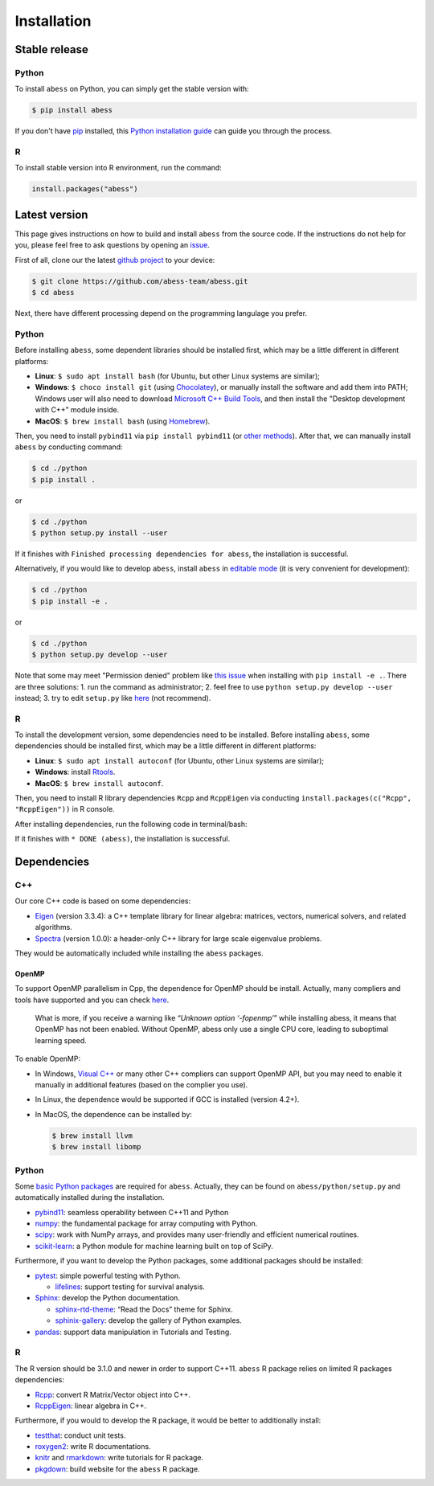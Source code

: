 Installation
============

Stable release
--------------

Python
~~~~~~

To install ``abess`` on Python, you can simply get the stable version with:

.. code:: bash

   $ pip install abess

If you don't have `pip <https://pip.pypa.io>`__ installed, this `Python
installation
guide <http://docs.python-guide.org/en/latest/starting/installation/>`__
can guide you through the process.

R
~~~~~~

To install stable version into R environment, run the command:

.. code:: r

   install.packages("abess")

Latest version
--------------

This page gives instructions on how to build and install ``abess`` from the
source code. If the instructions do not help for you, please feel free
to ask questions by opening an
`issue <https://github.com/abess-team/abess/issues>`__.

First of all, clone our the latest `github
project <https://github.com/abess-team/abess>`__ to your device:

.. code:: bash

   $ git clone https://github.com/abess-team/abess.git
   $ cd abess

Next, there have different processing depend on the programming
langulage you prefer.

.. _python-1:

Python
~~~~~~

Before installing ``abess``, some dependent libraries should be installed
first, which may be a little different in
different platforms:

-  **Linux**: ``$ sudo apt install bash`` (for Ubuntu,
   but other Linux systems are similar);
-  **Windows**: ``$ choco install git`` (using
   `Chocolatey <https://community.chocolatey.org/packages>`__), or
   manually install the software and add them into PATH;
   Windows user will also need to download `Microsoft C++ Build Tools <https://visualstudio.microsoft.com/visual-cpp-build-tools/>`__,
   and then install the "Desktop development with C++" module inside.
-  **MacOS**: ``$ brew install bash`` (using
   `Homebrew <https://brew.sh/>`__).

Then, you need to install ``pybind11`` via ``pip install pybind11`` (or `other methods <https://pybind11.readthedocs.io/en/stable/installing.html#>`__). 
After that, we can manually install ``abess`` by conducting command:

.. code:: bash

   $ cd ./python
   $ pip install .

or

.. code:: bash

   $ cd ./python
   $ python setup.py install --user

If it finishes with ``Finished processing dependencies for abess``, the
installation is successful.

Alternatively, if you would like to develop ``abess``, install ``abess`` in `editable mode <https://peps.python.org/pep-0660/>`__ 
(it is very convenient for development): 

.. code:: bash

   $ cd ./python
   $ pip install -e .

or

.. code:: bash

   $ cd ./python
   $ python setup.py develop --user

Note that some may meet "Permission denied" problem like `this issue <https://github.com/pypa/pip/issues/7953>`__
when installing with ``pip install -e .``. There are three solutions: 
1. run the command as administrator;
2. feel free to use ``python setup.py develop --user`` instead;
3. try to edit ``setup.py`` like `here <https://github.com/pypa/pip/issues/7953#issuecomment-645133255>`__ (not recommend).

.. _r-1:

R
~

To install the development version, some dependencies need to be installed. 
Before installing ``abess``, some dependencies should be installed
first, which may be a little different in different platforms:

-  **Linux**: ``$ sudo apt install autoconf`` (for Ubuntu,
   other Linux systems are similar);
-  **Windows**: install `Rtools <https://cran.r-project.org/bin/windows/Rtools/>`__.
-  **MacOS**: ``$ brew install autoconf``.

Then, you need to install R library dependencies ``Rcpp`` and ``RcppEigen`` via conducting ``install.packages(c("Rcpp", "RcppEigen"))`` in R console. 

After installing dependencies, run the following code in terminal/bash:

.. code:: bash
   cd R-package
   autoreconf
   R CMD INSTALL .

If it finishes with ``* DONE (abess)``, the installation is successful.

Dependencies
--------------

C++
~~~

Our core C++ code is based on some dependencies:

-  `Eigen <https://gitlab.com/libeigen/eigen/-/releases/3.3.4>`__
   (version 3.3.4): a C++ template library for linear algebra: matrices,
   vectors, numerical solvers, and related algorithms.
-  `Spectra <https://github.com/yixuan/spectra/releases/tag/v1.0.0>`__
   (version 1.0.0): a header-only C++ library for large scale eigenvalue
   problems.

They would be automatically included while installing the ``abess``
packages.

OpenMP
^^^^^^

To support OpenMP parallelism in Cpp, the dependence for OpenMP should
be install. Actually, many compliers and tools have supported and you
can check
`here <https://www.openmp.org/resources/openmp-compilers-tools/#compilers>`__.

   What is more, if you receive a warning like “*Unknown option
   ‘-fopenmp’*” while installing abess, it means that OpenMP has not
   been enabled. Without OpenMP, abess only use a single CPU core,
   leading to suboptimal learning speed.

To enable OpenMP:

-  In Windows, `Visual
   C++ <https://visualstudio.microsoft.com/visual-cpp-build-tools/>`__
   or many other C++ compliers can support OpenMP API, but you may need
   to enable it manually in additional features (based on the complier
   you use).

-  In Linux, the dependence would be supported if GCC is installed
   (version 4.2+).

-  In MacOS, the dependence can be installed by:

   .. code:: bash

      $ brew install llvm
      $ brew install libomp

.. _python-2:

Python
~~~~~~

Some `basic Python
packages <https://github.com/abess-team/abess/blob/master/python/setup.py#:~:text=install_requires%3D%5B,%5D%2C>`__
are required for ``abess``. Actually, they can be found on
``abess/python/setup.py`` and automatically installed during the
installation.

-  `pybind11 <https://pybind11.readthedocs.io/en/stable/>`__: seamless operability between C++11 and Python
-  `numpy <https://pypi.org/project/numpy/>`__: the fundamental package
   for array computing with Python.
-  `scipy <https://pypi.org/project/scipy/>`__: work with NumPy arrays,
   and provides many user-friendly and efficient numerical routines.
-  `scikit-learn <https://pypi.org/project/scikit-learn/>`__: a Python
   module for machine learning built on top of SciPy.

Furthermore, if you want to develop the Python packages, some additional
packages should be installed:

-  `pytest <https://pypi.org/project/pytest/>`__: simple powerful
   testing with Python.
   
   - `lifelines <https://pypi.org/project/lifelines/>`__: support testing 
     for survival analysis.

-  `Sphinx <https://pypi.org/project/Sphinx/>`__: develop the Python
   documentation.

   -  `sphinx-rtd-theme <https://pypi.org/project/sphinx-rtd-theme/>`__:
      “Read the Docs” theme for Sphinx.
   -  `sphinix-gallery <https://pypi.org/project/sphinx-gallery/>`__: develop the gallery of Python examples.

-  `pandas <https://pypi.org/project/pandas/>`__: 
   support data manipulation in Tutorials and Testing.
      

.. _r-2:

R
~

The R version should be 3.1.0 and newer in order to support C++11. ``abess``
R package relies on limited R packages dependencies:

-  `Rcpp <https://cran.r-project.org/web/packages/Rcpp/index.html>`__:
   convert R Matrix/Vector object into C++.
-  `RcppEigen <https://cran.r-project.org/web/packages/RcppEigen/index.html>`__:
   linear algebra in C++.

Furthermore, if you would to develop the R package, it would be better
to additionally install:

-  `testthat <https://cran.r-project.org/web/packages/testthat/index.html>`__:
   conduct unit tests.
-  `roxygen2 <https://cran.r-project.org/web/packages/roxygen2/index.html>`__:
   write R documentations.
-  `knitr <https://cran.r-project.org/web/packages/knitr/index.html>`__
   and
   `rmarkdown <https://cran.r-project.org/web/packages/rmarkdown/index.html>`__:
   write tutorials for R package.
-  `pkgdown <https://cran.r-project.org/web/packages/pkgdown/index.html>`__:
   build website for the ``abess`` R package.
